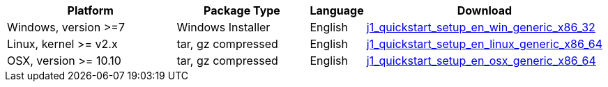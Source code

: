 [cols="4,3,1,4", options="header", role="table-responsive"]
|===============================================================================
|Platform |Package Type |Language |Download

|pass:[<i class="mdi mdi-windows mdi-md-gray mr-2"></i>] Windows, version >=7
|pass:[<i class="mdi mdi-content-save mdi-md-gray mr-2"></i>] Windows Installer
|English
|link:{qs_download_win_en}[j1_quickstart_setup_en_win_generic_x86_32]

|pass:[<i class="mdi mdi-linux mdi-md-gray mr-2"></i>] Linux, kernel >= v2.x
|pass:[<i class="mdi mdi-archive mdi-md-gray mr-2"></i>] tar, gz compressed
|English
|link:{qs_download_linux_en}[j1_quickstart_setup_en_linux_generic_x86_64]

|pass:[<i class="mdi mdi-apple mdi-md-gray mr-2"></i>] OSX, version >= 10.10
|pass:[<i class="mdi mdi-archive mdi-md-gray mr-2"></i>] tar, gz compressed
|English
|link:{qs_download_mac_en}[j1_quickstart_setup_en_osx_generic_x86_64]

|===============================================================================
